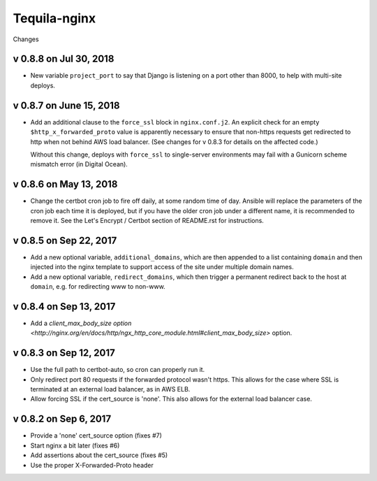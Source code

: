 Tequila-nginx
=============

Changes


v 0.8.8 on Jul 30, 2018
-----------------------

* New variable ``project_port`` to say that Django is listening on a port
  other than 8000, to help with multi-site deploys.

v 0.8.7 on June 15, 2018
-----------------------

* Add an additional clause to the ``force_ssl`` block in ``nginx.conf.j2``.
  An explicit check for an empty ``$http_x_forwarded_proto`` value is
  apparently necessary to ensure that non-https requests get redirected
  to http when not behind AWS load balancer. (See changes for v 0.8.3
  for details on the affected code.)

  Without this change, deploys with ``force_ssl`` to single-server environments
  may fail with a Gunicorn scheme mismatch error (in Digital Ocean).

v 0.8.6 on May 13, 2018
-----------------------

* Change the certbot cron job to fire off daily, at some random time
  of day.  Ansible will replace the parameters of the cron job each
  time it is deployed, but if you have the older cron job under a
  different name, it is recommended to remove it.  See the Let's
  Encrypt / Certbot section of README.rst for instructions.


v 0.8.5 on Sep 22, 2017
-----------------------

* Add a new optional variable, ``additional_domains``, which are then
  appended to a list containing ``domain`` and then injected into the
  nginx template to support access of the site under multiple domain
  names.

* Add a new optional variable, ``redirect_domains``, which then
  trigger a permanent redirect back to the host at ``domain``,
  e.g. for redirecting www to non-www.


v 0.8.4 on Sep 13, 2017
-----------------------

* Add a `client_max_body_size option <http://nginx.org/en/docs/http/ngx_http_core_module.html#client_max_body_size>` option.


v 0.8.3 on Sep 12, 2017
-----------------------

* Use the full path to certbot-auto, so cron can properly run it.

* Only redirect port 80 requests if the forwarded protocol wasn't
  https.  This allows for the case where SSL is terminated at an
  external load balancer, as in AWS ELB.

* Allow forcing SSL if the cert_source is 'none'.  This also allows
  for the external load balancer case.


v 0.8.2 on Sep 6, 2017
----------------------

* Provide a 'none' cert_source option (fixes #7)

* Start nginx a bit later (fixes #6)

* Add assertions about the cert_source (fixes #5)

* Use the proper X-Forwarded-Proto header
